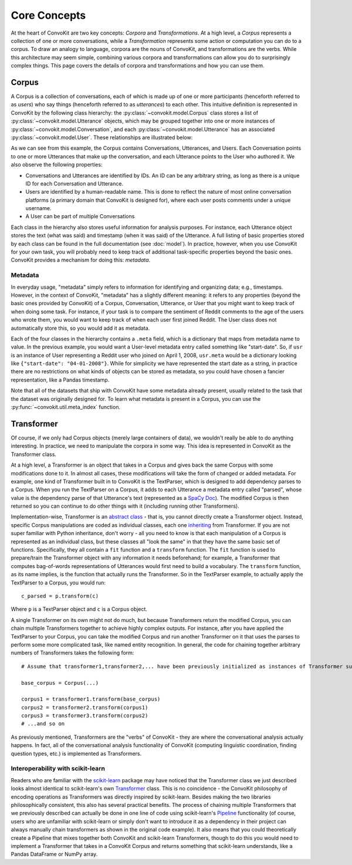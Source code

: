 Core Concepts
=============

At the heart of ConvoKit are two key concepts: *Corpora* and *Transformations*. At a high level, a *Corpus* represents a collection of one or more conversations, while a *Transformation* represents some action or computation you can do to a corpus. To draw an analogy to language, corpora are the nouns of ConvoKit, and transformations are the verbs. While this architecture may seem simple, combining various corpora and transformations can allow you do to surprisingly complex things. This page covers the details of corpora and transformations and how you can use them.

Corpus
------

A Corpus is a collection of conversations, each of which is made up of one or more participants (henceforth referred to as *users*) who say things (henceforth referred to as *utterances*) to each other. This intuitive definition is represented in ConvoKit by the following class hierarchy: the :py:class:`~convokit.model.Corpus` class stores a list of :py:class:`~convokit.model.Utterance` objects, which may be grouped together into one or more instances of :py:class:`~convokit.model.Conversation`, and each :py:class:`~convokit.model.Utterance` has an associated :py:class:`~convokit.model.User`. These relationships are illustrated below:

.. image:: img/convokit_classes.svg

As we can see from this example, the Corpus contains Conversations, Utterances, and Users. Each Conversation points to one or more Utterances that make up the conversation, and each Utterance points to the User who authored it. We also observe the following properties:

* Conversations and Utterances are identified by IDs. An ID can be any arbitrary string, as long as there is a unique ID for each Conversation and Utterance.
* Users are identified by a human-readable name. This is done to reflect the nature of most online conversation platforms (a primary domain that ConvoKit is designed for), where each user posts comments under a unique username.
* A User can be part of multiple Conversations

Each class in the hierarchy also stores useful information for analysis purposes. For instance, each Utterance object stores the text (what was said) and timestamp (when it was said) of the Utterance. A full listing of basic properties stored by each class can be found in the full documentation (see :doc:`model`). In practice, however, when you use ConvoKit for your own task, you will probably need to keep track of additional task-specific properties beyond the basic ones. ConvoKit provides a mechanism for doing this: *metadata*.

Metadata
^^^^^^^^

In everyday usage, "metadata" simply refers to information for identifying and organizing data; e.g., timestamps. However, in the context of ConvoKit, "metadata" has a slightly different meaning: it refers to any properties (beyond the basic ones provided by ConvoKit) of a Corpus, Conversation, Utterance, or User that you might want to keep track of when doing some task. For instance, if your task is to compare the sentiment of Reddit comments to the age of the users who wrote them, you would want to keep track of when each user first joined Reddit. The User class does not automatically store this, so you would add it as metadata.

Each of the four classes in the hierarchy contains a ``.meta`` field, which is a dictionary that maps from metadata name to value. In the previous example, you would want a User-level metadata entry called something like "start-date". So, if ``usr`` is an instance of User representing a Reddit user who joined on April 1, 2008, ``usr.meta`` would be a dictionary looking like ``{"start-date": "04-01-2008"}``. While for simplicity we have represented the start date as a string, in practice there are no restrictions on what kinds of objects can be stored as metadata, so you could have chosen a fancier representation, like a Pandas timestamp.

Note that all of the datasets that ship with ConvoKit have some metadata already present, usually related to the task that the dataset was originally designed for. To learn what metadata is present in a Corpus, you can use the :py:func:`~convokit.util.meta_index` function.

Transformer
-----------

Of course, if we only had Corpus objects (merely large containers of data), we wouldn't really be able to do anything interesting. In practice, we need to manipulate the corpora in some way. This idea is represented in ConvoKit as the Transformer class. 

At a high level, a Transformer is an object that takes in a Corpus and gives back the same Corpus with some modifications done to it. In almost all cases, these modifications will take the form of changed or added metadata. For example, one kind of Transformer built in to ConvoKit is the TextParser, which is designed to add dependency parses to a Corpus. When you run the TextParser on a Corpus, it adds to each Utterance a metadata entry called "parsed", whose value is the dependency parse of that Utterance's text (represented as a `SpaCy Doc <https://spacy.io/api/doc>`_). The modified Corpus is then returned so you can continue to do other things with it (including running other Transformers).

Implementation-wise, Transformer is an `abstract class <https://docs.python.org/3/library/abc.html>`_ - that is, you cannot directly create a Transformer object. Instead, specific Corpus manipulations are coded as individual classes, each one `inheriting <https://docs.python.org/3/tutorial/classes.html#inheritance>`_ from Transformer. If you are not super familiar with Python inheritance, don't worry - all you need to know is that each manipulation of a Corpus is represented as an individual class, but these classes all "look the same" in that they have the same basic set of functions. Specifically, they all contain a ``fit`` function and a ``transform`` function. The ``fit`` function is used to prepare/train the Transformer object with any information it needs beforehand; for example, a Transformer that computes bag-of-words representations of Utterances would first need to build a vocabulary. The ``transform`` function, as its name implies, is the function that actually runs the Transformer. So in the TextParser example, to actually apply the TextParser to a Corpus, you would run::

    c_parsed = p.transform(c)

Where ``p`` is a TextParser object and ``c`` is a Corpus object.

A single Transformer on its own might not do much, but because Transformers return the modified Corpus, you can chain multiple Transformers together to achieve highly complex outputs. For instance, after you have applied the TextParser to your Corpus, you can take the modified Corpus and run another Transformer on it that uses the parses to perform some more complicated task, like named entity recognition. In general, the code for chaining together arbitrary numbers of Transformers takes the following form::

    # Assume that transformer1,transformer2,... have been previously initialized as instances of Transformer subclasses
    
    base_corpus = Corpus(...)

    corpus1 = transformer1.transform(base_corpus)
    corpus2 = transformer2.transform(corpus1)
    corpus3 = transformer3.transform(corpus2)
    # ...and so on

As previously mentioned, Transformers are the "verbs" of ConvoKit - they are where the conversational analysis actually happens. In fact, all of the conversational analysis functionality of ConvoKit (computing linguistic coordination, finding question types, etc.) is implemented as Transformers.

Interoperability with scikit-learn
^^^^^^^^^^^^^^^^^^^^^^^^^^^^^^^^^^

Readers who are familiar with the `scikit-learn <https://scikit-learn.org/stable/>`_ package may have noticed that the Transformer class we just described looks almost identical to scikit-learn's own `Transformer <https://scikit-learn.org/stable/modules/generated/sklearn.base.TransformerMixin.html>`_ class. This is no coincidence - the ConvoKit philosophy of encoding operations as Transformers was directly inspired by scikit-learn. Besides making the two libraries philosophically consistent, this also has several practical benefits. The process of chaining multiple Transformers that we previously described can actually be done in one line of code using scikit-learn's `Pipeline <https://scikit-learn.org/stable/modules/generated/sklearn.pipeline.Pipeline.html>`_ functionality (of course, users who are unfamiliar with scikit-learn or simply don't want to introduce it as a dependency in their project can always manually chain transformers as shown in the original code example). It also means that you could theoretically create a Pipeline that mixes together both ConvoKit and scikit-learn Transformers, though to do this you would need to implement a Transformer that takes in a ConvoKit Corpus and returns something that scikit-learn understands, like a Pandas DataFrame or NumPy array.